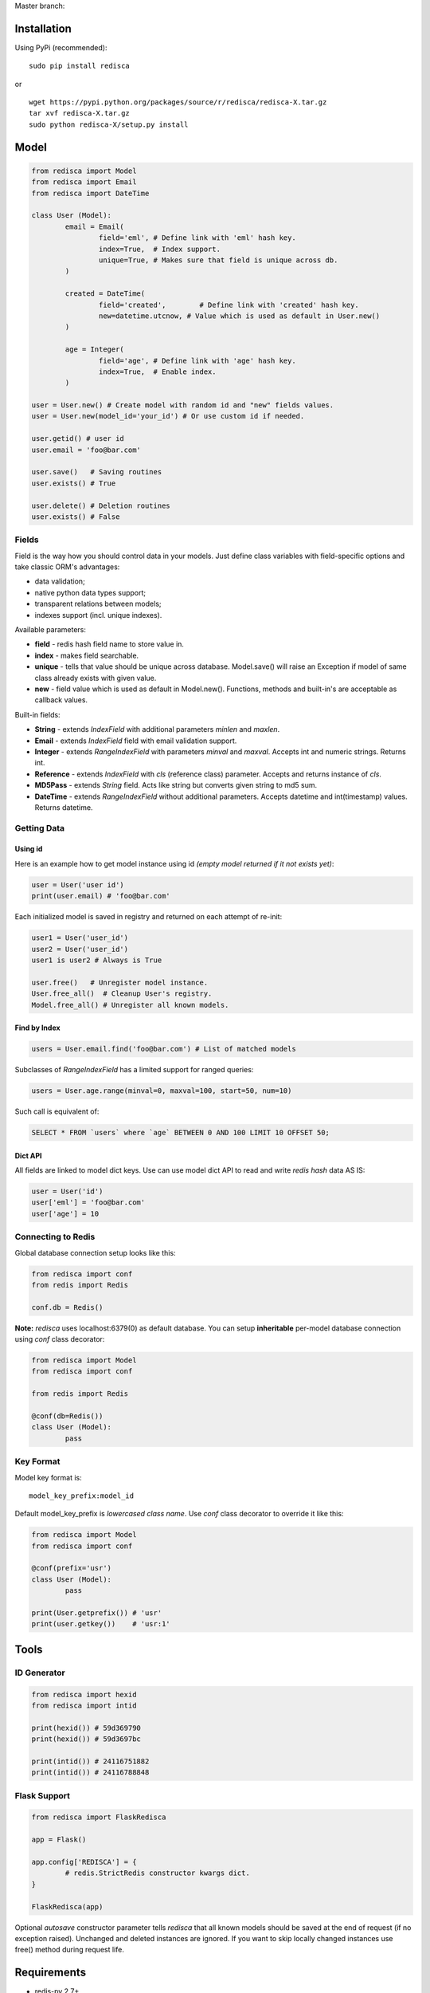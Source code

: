 Master branch: |Build Status|

.. |Build Status| image:: https://travis-ci.org/khamin/redisca.png?branch=master
   :target: https://travis-ci.org/khamin/redisca

Installation
============

Using PyPi (recommended):

::

	sudo pip install redisca

or

::

	wget https://pypi.python.org/packages/source/r/redisca/redisca-X.tar.gz
	tar xvf redisca-X.tar.gz
	sudo python redisca-X/setup.py install

Model
=====

.. code:: python

   from redisca import Model
   from redisca import Email
   from redisca import DateTime

   class User (Model):
	   email = Email(
		   field='eml', # Define link with 'eml' hash key.
		   index=True,  # Index support.
		   unique=True, # Makes sure that field is unique across db.
	   )

	   created = DateTime(
		   field='created',	   # Define link with 'created' hash key.
		   new=datetime.utcnow, # Value which is used as default in User.new()
	   )

	   age = Integer(
		   field='age', # Define link with 'age' hash key.
		   index=True,  # Enable index.
	   )

   user = User.new() # Create model with random id and "new" fields values.
   user = User.new(model_id='your_id') # Or use custom id if needed.

   user.getid() # user id
   user.email = 'foo@bar.com'

   user.save()   # Saving routines
   user.exists() # True

   user.delete() # Deletion routines
   user.exists() # False

Fields
------

Field is the way how you should control data in your models. Just define class variables with field-specific options and take classic ORM's advantages:

-  data validation;
-  native python data types support;
-  transparent relations between models;
-  indexes support (incl. unique indexes).

Available parameters:

-  **field** - redis hash field name to store value in.
-  **index** - makes field searchable.
-  **unique** - tells that value should be unique across database. Model.save() will raise an Exception if model of same class already exists with given value.
-  **new** - field value which is used as default in Model.new(). Functions, methods and built-in's are acceptable as callback values.

Built-in fields:

-  **String** - extends *IndexField* with additional parameters *minlen* and *maxlen*.
-  **Email** - extends *IndexField* field with email validation support.
-  **Integer** - extends *RangeIndexField* with parameters *minval* and *maxval*. Accepts int and numeric strings. Returns int.
-  **Reference** - extends *IndexField* with *cls* (reference class) parameter. Accepts and returns instance of *cls*.
-  **MD5Pass** - extends *String* field. Acts like string but converts given string to md5 sum.
-  **DateTime** - extends *RangeIndexField* without additional parameters. Accepts datetime and int(timestamp) values. Returns datetime.

Getting Data
------------

Using id
~~~~~~~~

Here is an example how to get model instance using id *(empty model returned if it not exists yet)*:

.. code:: python

	user = User('user id')
	print(user.email) # 'foo@bar.com'

Each initialized model is saved in registry and returned on each attempt of re-init:

.. code:: python

	user1 = User('user_id')
	user2 = User('user_id')
	user1 is user2 # Always is True

	user.free()   # Unregister model instance.
	User.free_all()  # Cleanup User's registry.
	Model.free_all() # Unregister all known models.

Find by Index
~~~~~~~~~~~~~

.. code:: python

	users = User.email.find('foo@bar.com') # List of matched models

Subclasses of *RangeIndexField* has a limited support for ranged queries:

.. code:: python

	users = User.age.range(minval=0, maxval=100, start=50, num=10)

Such call is equivalent of:

.. code:: sql

	SELECT * FROM `users` where `age` BETWEEN 0 AND 100 LIMIT 10 OFFSET 50;

Dict API
~~~~~~~~

All fields are linked to model dict keys. Use can use model dict API to read and write *redis hash* data AS IS:

.. code:: python

	user = User('id')
	user['eml'] = 'foo@bar.com'
	user['age'] = 10

Connecting to Redis
-------------------

Global database connection setup looks like this:

.. code:: python

	from redisca import conf
	from redis import Redis

	conf.db = Redis()

**Note:** *redisca* uses localhost:6379(0) as default database. You can setup **inheritable** per-model database connection using *conf* class decorator:

.. code:: python

	from redisca import Model
	from redisca import conf

	from redis import Redis

	@conf(db=Redis())
	class User (Model):
		pass

Key Format
----------

Model key format is:

::

	model_key_prefix:model_id

Default model\_key\_prefix is *lowercased class name*. Use *conf* class decorator to override it like this:

.. code:: python

	from redisca import Model
	from redisca import conf

	@conf(prefix='usr')
	class User (Model):
		pass

	print(User.getprefix()) # 'usr'
	print(user.getkey())    # 'usr:1'

Tools
=====

ID Generator
------------

.. code:: python

	from redisca import hexid
	from redisca import intid

	print(hexid()) # 59d369790
	print(hexid()) # 59d3697bc

	print(intid()) # 24116751882
	print(intid()) # 24116788848

Flask Support
-------------

.. code:: python

	from redisca import FlaskRedisca

	app = Flask()

	app.config['REDISCA'] = {
		# redis.StrictRedis constructor kwargs dict.
	}

	FlaskRedisca(app)

Optional *autosave* constructor parameter tells *redisca* that all known models should be saved at the end of request (if no exception raised). Unchanged and deleted instances are ignored. If you want to skip locally changed instances use free() method during request life.

Requirements
============

-  redis-py 2.7+
-  python 2.7/3.2+ or pypy 2.1+

Python 3.x support
------------------

Py3k support is still a sort of experiment but I'm looking carefuly into full compability with cutting-edge builds of CPython. There are no known issues with it actually.
